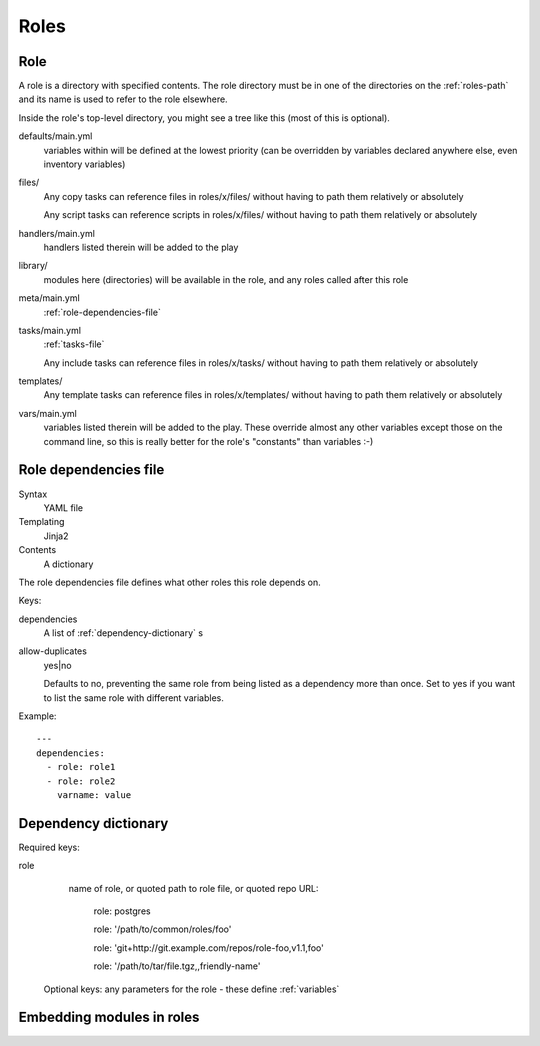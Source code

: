 Roles
=====

.. _role:

Role
----

A role is a directory with specified contents. The role directory
must be in one of the directories on the :ref:`roles-path` and its
name is used to refer to the role elsewhere.

Inside the role's top-level directory, you might see a tree like
this (most of this is optional).

defaults/main.yml
    variables within will be defined at the
    lowest priority (can be overridden by variables declared anywhere else, even
    inventory variables)
files/
    Any copy tasks can reference files in roles/x/files/ without having to path them relatively or absolutely

    Any script tasks can reference scripts in roles/x/files/ without having to path them relatively or absolutely
handlers/main.yml
    handlers listed therein will be added to the play
library/
    modules here (directories) will be available in the role, and any
    roles called after this role
meta/main.yml
    :ref:`role-dependencies-file`
tasks/main.yml
    :ref:`tasks-file`

    Any include tasks can reference files in roles/x/tasks/ without having to path them relatively or absolutely
templates/
    Any template tasks can reference files in roles/x/templates/ without having to path them relatively or absolutely
vars/main.yml
    variables listed therein will be added to the play. These override
    almost any other variables except those on the command line, so this
    is really better for the role's "constants" than variables :-)

.. _role-dependencies-file:

Role dependencies file
----------------------

Syntax
    YAML file
Templating
    Jinja2
Contents
    A dictionary

The role dependencies file defines what other roles
this role depends on.

Keys:

dependencies
    A list of :ref:`dependency-dictionary` s

allow-duplicates
    yes|no

    Defaults to no, preventing the same role from being listed
    as a dependency more than once. Set to yes if you want
    to list the same role with different variables.

Example::

    ---
    dependencies:
      - role: role1
      - role: role2
        varname: value

.. _dependency-dictionary:

Dependency dictionary
---------------------

Required keys:

role
   name of role, or quoted path to role file, or quoted
   repo URL:

       role: postgres

       role: '/path/to/common/roles/foo'

       role: 'git+http://git.example.com/repos/role-foo,v1.1,foo'

       role: '/path/to/tar/file.tgz,,friendly-name'

 Optional keys: any parameters for the role - these define
 :ref:`variables`

.. _role-modules:

Embedding modules in roles
--------------------------

